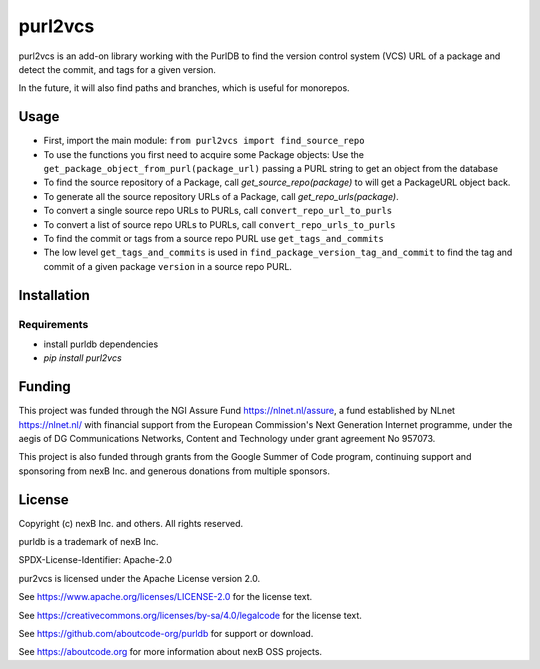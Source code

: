 purl2vcs
==========

purl2vcs is an add-on library working with the PurlDB to find the version control system (VCS) URL
of a package and detect the commit, and tags for a given version.

In the future, it will also find paths and branches, which is useful for monorepos.

Usage
-------

- First, import the main module: ``from purl2vcs import find_source_repo``

- To use the functions you first need to acquire some Package objects:
  Use the ``get_package_object_from_purl(package_url)`` passing a PURL string to get an object from
  the database

- To find the source repository of a Package, call `get_source_repo(package)`
  to will get a PackageURL object back.

- To generate all the source repository URLs of a Package, call `get_repo_urls(package)`.

- To convert a single source repo URLs to PURLs, call  ``convert_repo_url_to_purls``
- To convert a list of source repo URLs to PURLs, call  ``convert_repo_urls_to_purls``

- To find the commit or tags from a source repo PURL use ``get_tags_and_commits``

- The low level ``get_tags_and_commits`` is used in ``find_package_version_tag_and_commit`` to find
  the tag and commit of a given package ``version`` in a source repo PURL.


Installation
------------

Requirements
############

* install purldb dependencies
* `pip install purl2vcs`


Funding
-------

This project was funded through the NGI Assure Fund https://nlnet.nl/assure, a
fund established by NLnet https://nlnet.nl/ with financial support from the
European Commission's Next Generation Internet programme, under the aegis of DG
Communications Networks, Content and Technology under grant agreement No 957073.

This project is also funded through grants from the Google Summer of Code
program, continuing support and sponsoring from nexB Inc. and generous
donations from multiple sponsors.


License
-------

Copyright (c) nexB Inc. and others. All rights reserved.

purldb is a trademark of nexB Inc.

SPDX-License-Identifier: Apache-2.0

pur2vcs is licensed under the Apache License version 2.0.

See https://www.apache.org/licenses/LICENSE-2.0 for the license text.

See https://creativecommons.org/licenses/by-sa/4.0/legalcode for the license text.

See https://github.com/aboutcode-org/purldb for support or download.

See https://aboutcode.org for more information about nexB OSS projects.
